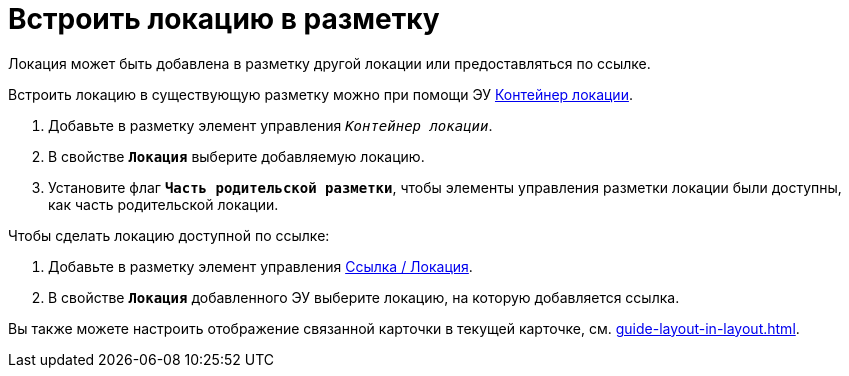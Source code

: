 = Встроить локацию в разметку

Локация может быть добавлена в разметку другой локации или предоставляться по ссылке.

Встроить локацию в существующую разметку можно при помощи ЭУ xref:ctrl/standard/locationContainer.adoc[Контейнер локации].

. Добавьте в разметку элемент управления `_Контейнер локации_`.
. В свойстве `*Локация*` выберите добавляемую локацию.
. Установите флаг `*Часть родительской разметки*`, чтобы элементы управления разметки локации были доступны, как часть родительской локации.

.Чтобы сделать локацию доступной по ссылке:
. Добавьте в разметку элемент управления xref:ctrl/mainMenu/layoutPageMainMenuItem.adoc[Ссылка / Локация].
. В свойстве `*Локация*` добавленного ЭУ выберите локацию, на которую добавляется ссылка.

****
Вы также можете настроить отображение связанной карточки в текущей карточке, см. xref:guide-layout-in-layout.adoc[].
****

